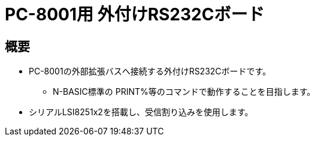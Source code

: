 = PC-8001用 外付けRS232Cボード =

== 概要 ==
* PC-8001の外部拡張バスへ接続する外付けRS232Cボードです。
** N-BASIC標準の PRINT%等のコマンドで動作することを目指します。
* シリアルLSI8251x2を搭載し、受信割り込みを使用します。
